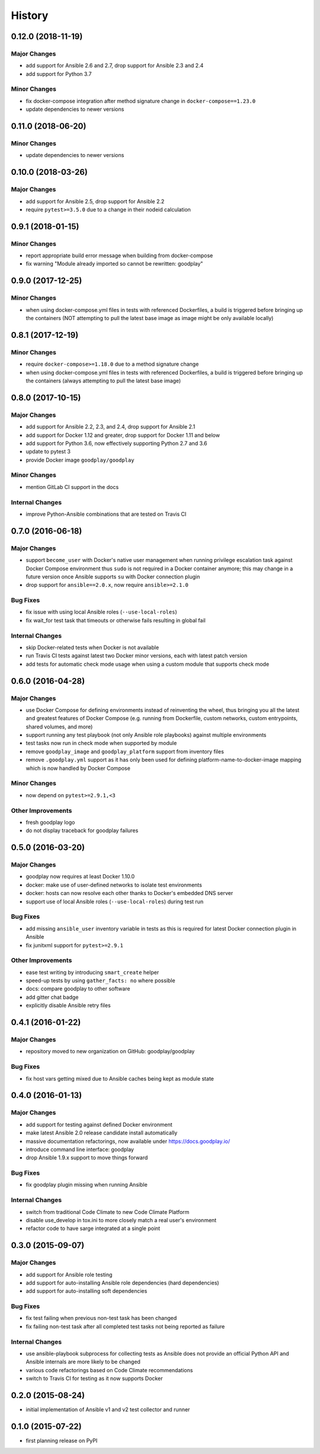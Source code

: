 .. :changelog:

History
=======

0.12.0 (2018-11-19)
-------------------

Major Changes
~~~~~~~~~~~~~

* add support for Ansible 2.6 and 2.7, drop support for Ansible 2.3 and 2.4
* add support for Python 3.7

Minor Changes
~~~~~~~~~~~~~

* fix docker-compose integration after method signature change in ``docker-compose==1.23.0``
* update dependencies to newer versions


0.11.0 (2018-06-20)
-------------------

Minor Changes
~~~~~~~~~~~~~

* update dependencies to newer versions


0.10.0 (2018-03-26)
-------------------

Major Changes
~~~~~~~~~~~~~

* add support for Ansible 2.5, drop support for Ansible 2.2
* require ``pytest>=3.5.0`` due to a change in their nodeid calculation


0.9.1 (2018-01-15)
------------------

Minor Changes
~~~~~~~~~~~~~

* report appropriate build error message when building from docker-compose
* fix warning "Module already imported so cannot be rewritten: goodplay"


0.9.0 (2017-12-25)
------------------

Minor Changes
~~~~~~~~~~~~~

* when using docker-compose.yml files in tests with referenced Dockerfiles,
  a build is triggered before bringing up the containers (NOT attempting to
  pull the latest base image as image might be only available locally)


0.8.1 (2017-12-19)
------------------

Minor Changes
~~~~~~~~~~~~~

* require ``docker-compose>=1.18.0`` due to a method signature change
* when using docker-compose.yml files in tests with referenced Dockerfiles,
  a build is triggered before bringing up the containers (always attempting
  to pull the latest base image)


0.8.0 (2017-10-15)
------------------

Major Changes
~~~~~~~~~~~~~

* add support for Ansible 2.2, 2.3, and 2.4, drop support for Ansible 2.1
* add support for Docker 1.12 and greater, drop support for Docker 1.11 and below
* add support for Python 3.6, now effectively supporting Python 2.7 and 3.6
* update to pytest 3
* provide Docker image ``goodplay/goodplay``

Minor Changes
~~~~~~~~~~~~~

* mention GitLab CI support in the docs

Internal Changes
~~~~~~~~~~~~~~~~

* improve Python-Ansible combinations that are tested on Travis CI


0.7.0 (2016-06-18)
------------------

Major Changes
~~~~~~~~~~~~~

* support ``become_user`` with Docker's native user management when running
  privilege escalation task against Docker Compose environment thus ``sudo``
  is not required in a Docker container anymore; this may change in a future
  version once Ansible supports ``su`` with Docker connection plugin
* drop support for ``ansible==2.0.x``, now require ``ansible>=2.1.0``

Bug Fixes
~~~~~~~~~

* fix issue with using local Ansible roles (``--use-local-roles``)
* fix wait_for test task that timeouts or otherwise fails resulting in
  global fail

Internal Changes
~~~~~~~~~~~~~~~~

* skip Docker-related tests when Docker is not available
* run Travis CI tests against latest two Docker minor versions,
  each with latest patch version
* add tests for automatic check mode usage when using a custom module
  that supports check mode


0.6.0 (2016-04-28)
------------------

Major Changes
~~~~~~~~~~~~~

* use Docker Compose for defining environments instead of reinventing the
  wheel, thus bringing you all the latest and greatest features of
  Docker Compose (e.g. running from Dockerfile, custom networks, custom
  entrypoints, shared volumes, and more)
* support running any test playbook (not only Ansible role playbooks) against
  multiple environments
* test tasks now run in check mode when supported by module
* remove ``goodplay_image`` and ``goodplay_platform`` support from inventory
  files
* remove ``.goodplay.yml`` support as it has only been used for defining
  platform-name-to-docker-image mapping which is now handled by Docker Compose

Minor Changes
~~~~~~~~~~~~~

* now depend on ``pytest>=2.9.1,<3``

Other Improvements
~~~~~~~~~~~~~~~~~~

* fresh goodplay logo
* do not display traceback for goodplay failures


0.5.0 (2016-03-20)
------------------

Major Changes
~~~~~~~~~~~~~

* goodplay now requires at least Docker 1.10.0
* docker: make use of user-defined networks to isolate test environments
* docker: hosts can now resolve each other thanks to Docker's embedded DNS server
* support use of local Ansible roles (``--use-local-roles``) during test run

Bug Fixes
~~~~~~~~~

* add missing ``ansible_user`` inventory variable in tests as this is required
  for latest Docker connection plugin in Ansible
* fix junitxml support for ``pytest>=2.9.1``

Other Improvements
~~~~~~~~~~~~~~~~~~

* ease test writing by introducing ``smart_create`` helper
* speed-up tests by using ``gather_facts: no`` where possible
* docs: compare goodplay to other software
* add gitter chat badge
* explicitly disable Ansible retry files


0.4.1 (2016-01-22)
------------------

Major Changes
~~~~~~~~~~~~~

* repository moved to new organization on GitHub: goodplay/goodplay

Bug Fixes
~~~~~~~~~

* fix host vars getting mixed due to Ansible caches being kept as module state


0.4.0 (2016-01-13)
------------------

Major Changes
~~~~~~~~~~~~~

* add support for testing against defined Docker environment
* make latest Ansible 2.0 release candidate install automatically
* massive documentation refactorings, now available under https://docs.goodplay.io/
* introduce command line interface: goodplay
* drop Ansible 1.9.x support to move things forward

Bug Fixes
~~~~~~~~~

* fix goodplay plugin missing when running Ansible

Internal Changes
~~~~~~~~~~~~~~~~

* switch from traditional Code Climate to new Code Climate Platform
* disable use_develop in tox.ini to more closely match a real user's environment
* refactor code to have sarge integrated at a single point


0.3.0 (2015-09-07)
------------------

Major Changes
~~~~~~~~~~~~~

* add support for Ansible role testing
* add support for auto-installing Ansible role dependencies (hard dependencies)
* add support for auto-installing soft dependencies

Bug Fixes
~~~~~~~~~

* fix test failing when previous non-test task has been changed
* fix failing non-test task after all completed test tasks not being reported as failure

Internal Changes
~~~~~~~~~~~~~~~~

* use ansible-playbook subprocess for collecting tests as Ansible does
  not provide an official Python API and Ansible internals are more likely
  to be changed
* various code refactorings based on Code Climate recommendations
* switch to Travis CI for testing as it now supports Docker


0.2.0 (2015-08-24)
------------------

* initial implementation of Ansible v1 and v2 test collector and runner


0.1.0 (2015-07-22)
------------------

* first planning release on PyPI
